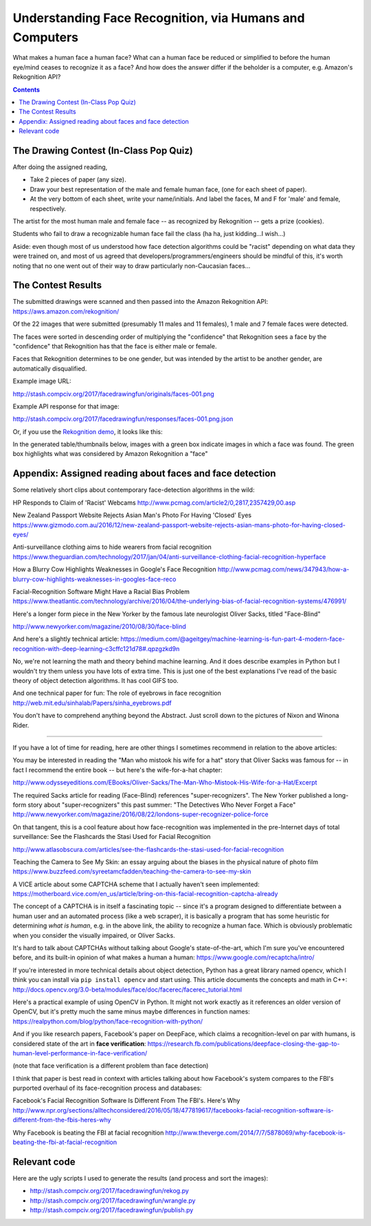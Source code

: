 ********************************************************
Understanding Face Recognition, via Humans and Computers
********************************************************


What makes a human face a human face? What can a human face be reduced or simplified to before the human eye/mind ceases to recognize it as a face? And how does the answer differ if the beholder is a computer, e.g. Amazon's Rekognition API?

.. contents::


The Drawing Contest (In-Class Pop Quiz)
=======================================

After doing the assigned reading,


- Take 2 pieces of paper (any size).
- Draw your best representation of the male and female human face, (one for each sheet of paper).
- At the very bottom of each sheet, write your name/initials. And label the faces, M and F for 'male' and female, respectively.


The artist for the most human male and female face -- as recognized by Rekognition -- gets a prize (cookies).

Students who fail to draw a recognizable human face fail the class (ha ha, just kidding...I wish...)


Aside: even though most of us understood how face detection algorithms could be "racist" depending on what data they were trained on, and most of us agreed that developers/programmers/engineers should be mindful of this, it's worth noting that no one went out of their way to draw particularly non-Caucasian faces...


The Contest Results
===================

The submitted drawings were scanned and then passed into the Amazon Rekognition API: https://aws.amazon.com/rekognition/


Of the 22 images that were submitted (presumably 11 males and 11 females), 1 male and 7 female faces were detected.

The faces were sorted in descending order of multiplying the "confidence"  that Rekognition sees a face by the "confidence" that Rekognition has that the face is either male or female.

Faces that Rekognition determines to be one gender, but was intended by the artist to be another gender, are automatically disqualified.


Example image URL:

http://stash.compciv.org/2017/facedrawingfun/originals/faces-001.png

Example API response for that image:

http://stash.compciv.org/2017/facedrawingfun/responses/faces-001.png.json

Or, if you use the `Rekognition demo <https://console.aws.amazon.com/rekognition/home?region=us-east-1#/face-detection>`_, it looks like this:


.. image:: images/rekog-demo-on-face.png



In the generated table/thumbnails below, images with a green box indicate images in which a face was found. The green box highlights what was considered by Amazon Rekognition a "face"


.. raw:: html

        <h3>All drawings</h3>
        <table>
        <tr>
        <td><img src="http://stash.compciv.org/2017/facedrawingfun/thumbnails/faces-000.png" alt="thumbnails/faces-000.png"></td>
        <td><img src="http://stash.compciv.org/2017/facedrawingfun/thumbnails/faces-001.png" alt="thumbnails/faces-001.png"></td>
        <td><img src="http://stash.compciv.org/2017/facedrawingfun/thumbnails/faces-002.png" alt="thumbnails/faces-002.png"></td>
        <td><img src="http://stash.compciv.org/2017/facedrawingfun/thumbnails/faces-003.png" alt="thumbnails/faces-003.png"></td>
        </tr>
        <tr>
        <td><img src="http://stash.compciv.org/2017/facedrawingfun/thumbnails/faces-004.png" alt="thumbnails/faces-004.png"></td>
        <td><img src="http://stash.compciv.org/2017/facedrawingfun/thumbnails/faces-005.png" alt="thumbnails/faces-005.png"></td>
        <td><img src="http://stash.compciv.org/2017/facedrawingfun/thumbnails/faces-006.png" alt="thumbnails/faces-006.png"></td>
        <td><img src="http://stash.compciv.org/2017/facedrawingfun/thumbnails/faces-007.png" alt="thumbnails/faces-007.png"></td>
        </tr>
        <tr>
        <td><img src="http://stash.compciv.org/2017/facedrawingfun/thumbnails/faces-008.png" alt="thumbnails/faces-008.png"></td>
        <td><img src="http://stash.compciv.org/2017/facedrawingfun/thumbnails/faces-009.png" alt="thumbnails/faces-009.png"></td>
        <td><img src="http://stash.compciv.org/2017/facedrawingfun/thumbnails/faces-010.png" alt="thumbnails/faces-010.png"></td>
        <td><img src="http://stash.compciv.org/2017/facedrawingfun/thumbnails/faces-011.png" alt="thumbnails/faces-011.png"></td>
        </tr>
        <tr>
        <td><img src="http://stash.compciv.org/2017/facedrawingfun/thumbnails/faces-012.png" alt="thumbnails/faces-012.png"></td>
        <td><img src="http://stash.compciv.org/2017/facedrawingfun/thumbnails/faces-014.png" alt="thumbnails/faces-014.png"></td>
        <td><img src="http://stash.compciv.org/2017/facedrawingfun/thumbnails/faces-015.png" alt="thumbnails/faces-015.png"></td>
        <td><img src="http://stash.compciv.org/2017/facedrawingfun/thumbnails/faces-016.png" alt="thumbnails/faces-016.png"></td>
        </tr>
        <tr>
        <td><img src="http://stash.compciv.org/2017/facedrawingfun/thumbnails/faces-017.png" alt="thumbnails/faces-017.png"></td>
        <td><img src="http://stash.compciv.org/2017/facedrawingfun/thumbnails/faces-018.png" alt="thumbnails/faces-018.png"></td>
        <td><img src="http://stash.compciv.org/2017/facedrawingfun/thumbnails/faces-019.png" alt="thumbnails/faces-019.png"></td>
        <td><img src="http://stash.compciv.org/2017/facedrawingfun/thumbnails/faces-020.png" alt="thumbnails/faces-020.png"></td>
        </tr>
        <tr>
        <td><img src="http://stash.compciv.org/2017/facedrawingfun/thumbnails/faces-021.png" alt="thumbnails/faces-021.png"></td>
        <td><img src="http://stash.compciv.org/2017/facedrawingfun/thumbnails/faces-022.png" alt="thumbnails/faces-022.png"></td>
        </table>


        <br><br>


        <h3>Males</h3>
        <table>
        <tr>
        <td><img src="http://stash.compciv.org/2017/facedrawingfun/thumbnails/faces-021.png" alt="thumbnails/faces-021.png">
                        <br>
                        Face confidence: 99.064
                        <br>
                        Gender confidence: 94.278
                        </td>
        </table>


        <br><br>



        <h3>Females</h3>
        <table>
        <tr>
        <td><img src="http://stash.compciv.org/2017/facedrawingfun/thumbnails/faces-022.png" alt="thumbnails/faces-022.png">
                        <br>
                        Face confidence: 99.612
                        <br>
                        Gender confidence: 100.0
                        </td>
        <td><img src="http://stash.compciv.org/2017/facedrawingfun/thumbnails/faces-001.png" alt="thumbnails/faces-001.png">
                        <br>
                        Face confidence: 99.009
                        <br>
                        Gender confidence: 100.0
                        </td>
        <tr>
        <td><img src="http://stash.compciv.org/2017/facedrawingfun/thumbnails/faces-005.png" alt="thumbnails/faces-005.png">
                        <br>
                        Face confidence: 98.827
                        <br>
                        Gender confidence: 100.0
                        </td>
        <td><img src="http://stash.compciv.org/2017/facedrawingfun/thumbnails/faces-018.png" alt="thumbnails/faces-018.png">
                        <br>
                        Face confidence: 98.267
                        <br>
                        Gender confidence: 100.0
                        </td>
        <tr>
        <td><img src="http://stash.compciv.org/2017/facedrawingfun/thumbnails/faces-004.png" alt="thumbnails/faces-004.png">
                        <br>
                        Face confidence: 97.818
                        <br>
                        Gender confidence: 100.0
                        </td>
        <td><img src="http://stash.compciv.org/2017/facedrawingfun/thumbnails/faces-012.png" alt="thumbnails/faces-012.png">
                        <br>
                        Face confidence: 97.238
                        <br>
                        Gender confidence: 100.0
                        </td>
        <tr>
        <td><img src="http://stash.compciv.org/2017/facedrawingfun/thumbnails/faces-002.png" alt="thumbnails/faces-002.png">
                        <br>
                        Face confidence: 96.952
                        <br>
                        Gender confidence: 76.275
                        </td>
        </table>

        <br><br><br><br>

        <hr>







Appendix: Assigned reading about faces and face detection
=========================================================

Some relatively short clips about contemporary face-detection algorithms in the wild:

HP Responds to Claim of 'Racist' Webcams http://www.pcmag.com/article2/0,2817,2357429,00.asp

New Zealand Passport Website Rejects Asian Man's Photo For Having 'Closed' Eyes https://www.gizmodo.com.au/2016/12/new-zealand-passport-website-rejects-asian-mans-photo-for-having-closed-eyes/

Anti-surveillance clothing aims to hide wearers from facial recognition https://www.theguardian.com/technology/2017/jan/04/anti-surveillance-clothing-facial-recognition-hyperface

How a Blurry Cow Highlights Weaknesses in Google's Face Recognition http://www.pcmag.com/news/347943/how-a-blurry-cow-highlights-weaknesses-in-googles-face-reco

Facial-Recognition Software Might Have a Racial Bias Problem https://www.theatlantic.com/technology/archive/2016/04/the-underlying-bias-of-facial-recognition-systems/476991/



Here's a longer form piece in the New Yorker by the famous late neurologist Oliver Sacks, titled "Face-Blind"

http://www.newyorker.com/magazine/2010/08/30/face-blind

And here's a slightly technical article: https://medium.com/@ageitgey/machine-learning-is-fun-part-4-modern-face-recognition-with-deep-learning-c3cffc121d78#.qpzgzkd9n

No, we're not learning the math and theory behind machine learning. And it does describe examples in Python but I wouldn't try them unless you have lots of extra time. This is just one of the best explanations I've read of the basic theory of object detection algorithms. It has cool GIFS too.

And one technical paper for fun: The role of eyebrows in face recognition http://web.mit.edu/sinhalab/Papers/sinha_eyebrows.pdf

You don't have to comprehend anything beyond the Abstract. Just scroll down to the pictures of Nixon and Winona Rider.


--------------



If you have a lot of time for reading, here are other things I sometimes recommend in relation to the above articles:


You may be interested in reading the "Man who mistook his wife for a hat" story that Oliver Sacks was famous for -- in fact I recommend the entire book -- but here's the wife-for-a-hat chapter:

http://www.odysseyeditions.com/EBooks/Oliver-Sacks/The-Man-Who-Mistook-His-Wife-for-a-Hat/Excerpt

The required Sacks article for reading (Face-Blind) references "super-recognizers". The New Yorker published a long-form story about "super-recognizers" this past summer: "The Detectives Who Never Forget a Face" http://www.newyorker.com/magazine/2016/08/22/londons-super-recognizer-police-force

On that tangent, this is a cool feature about how face-recognition was implemented in the pre-Internet days of total surveillance: See the Flashcards the Stasi Used for Facial Recognition

http://www.atlasobscura.com/articles/see-the-flashcards-the-stasi-used-for-facial-recognition


Teaching the Camera to See My Skin: an essay arguing about the biases in the physical nature of photo film https://www.buzzfeed.com/syreetamcfadden/teaching-the-camera-to-see-my-skin

A VICE article about some CAPTCHA scheme that I actually haven't seen implemented: https://motherboard.vice.com/en_us/article/bring-on-this-facial-recognition-captcha-already

The concept of a CAPTCHA is in itself a fascinating topic -- since it's a program designed to differentiate between a human user and an automated process (like a web scraper), it is basically a program that has some heuristic for determining *what is human*, e.g. in the above link, the ability to recognize a human face. Which is obviously problematic when you consider the visually impaired, or Oliver Sacks.

It's hard to talk about CAPTCHAs without talking about Google's state-of-the-art, which I'm sure you've encountered before, and its built-in opinion of what makes a human a human: https://www.google.com/recaptcha/intro/


If you're interested in more technical details about object detection, Python has a great library named opencv, which I think you can install via ``pip install opencv`` and start using. This article documents the concepts and math in C++: http://docs.opencv.org/3.0-beta/modules/face/doc/facerec/facerec_tutorial.html

Here's a practical example of using OpenCV in Python. It might not work exactly as it references an older version of OpenCV, but it's pretty much the same minus maybe differences in function names: https://realpython.com/blog/python/face-recognition-with-python/

And if you like research papers, Facebook's paper on DeepFace, which claims a recognition-level on par with humans, is considered state of the art in **face verification**: https://research.fb.com/publications/deepface-closing-the-gap-to-human-level-performance-in-face-verification/

(note that face verification is a different problem than face detection)

I think that paper is best read in context with articles talking about how Facebook's system compares to the FBI's purported overhaul of its face-recognition process and databases:

Facebook's Facial Recognition Software Is Different From The FBI's. Here's Why http://www.npr.org/sections/alltechconsidered/2016/05/18/477819617/facebooks-facial-recognition-software-is-different-from-the-fbis-heres-why

Why Facebook is beating the FBI at facial recognition http://www.theverge.com/2014/7/7/5878069/why-facebook-is-beating-the-fbi-at-facial-recognition



Relevant code
=============

Here are the ugly scripts I used to generate the results (and process and sort the images):

- http://stash.compciv.org/2017/facedrawingfun/rekog.py
- http://stash.compciv.org/2017/facedrawingfun/wrangle.py
- http://stash.compciv.org/2017/facedrawingfun/publish.py
